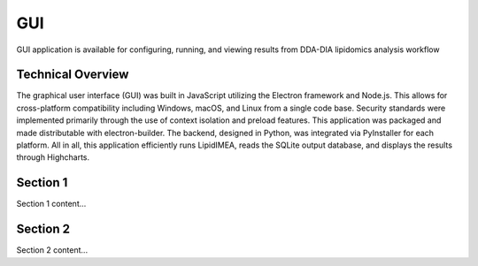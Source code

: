 GUI
==============================
GUI application is available for configuring, running, and viewing results from 
DDA-DIA lipidomics analysis workflow


Technical Overview
------------------------------
The graphical user interface (GUI) was built in JavaScript utilizing the Electron framework and Node.js. This allows for cross-platform compatibility including Windows, macOS, and Linux from a single code base. Security standards were 
implemented primarily through the use of context isolation and preload features. This application was packaged and made distributable with electron-builder. The backend, designed in Python, was integrated via PyInstaller for each platform. 
All in all, this application efficiently runs LipidIMEA, reads the SQLite output database, and displays the results through Highcharts.



Section 1
------------------------------
Section 1 content...


Section 2
------------------------------
Section 2 content...


